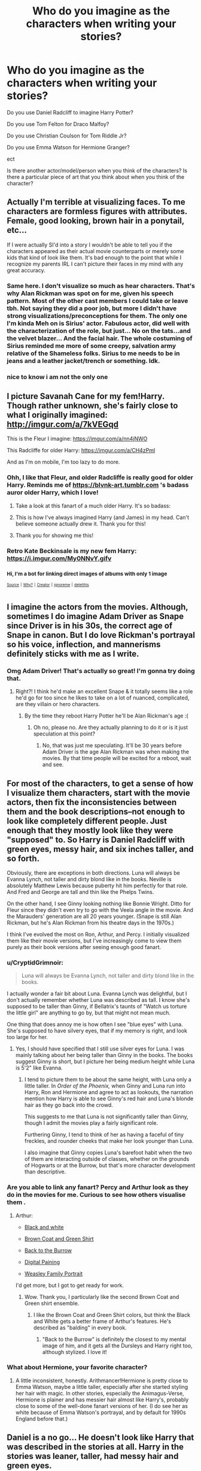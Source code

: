 #+TITLE: Who do you imagine as the characters when writing your stories?

* Who do you imagine as the characters when writing your stories?
:PROPERTIES:
:Author: kitkair
:Score: 23
:DateUnix: 1533770307.0
:DateShort: 2018-Aug-09
:FlairText: Discussion
:END:
Do you use Daniel Radcliff to imagine Harry Potter?

Do you use Tom Felton for Draco Malfoy?

Do you use Christian Coulson for Tom Riddle Jr?

Do you use Emma Watson for Hermione Granger?

ect

Is there another actor/model/person when you think of the characters? Is there a particular piece of art that you think about when you think of the character?


** Actually I'm terrible at visualizing faces. To me characters are formless figures with attributes. Female, good looking, brown hair in a ponytail, etc...

If I were actually SI'd into a story I wouldn't be able to tell you if the characters appeared as their actual movie counterparts or merely some kids that kind of look like them. It's bad enough to the point that while I recognize my parents IRL I can't picture their faces in my mind with any great accuracy.
:PROPERTIES:
:Author: ForumWarrior
:Score: 30
:DateUnix: 1533776750.0
:DateShort: 2018-Aug-09
:END:

*** Same here. I don't visualize so much as hear characters. That's why Alan Rickman was spot on for me, given his speech pattern. Most of the other cast members I could take or leave tbh. Not saying they did a poor job, but more I didn't have strong visualizations/preconceptions for them. The only one I'm kinda Meh on is Sirius' actor. Fabulous actor, did well with the characterization of the role, but just... No on the tats...and the velvet blazer... And the facial hair. The whole costuming of Sirius reminded me more of some creepy, salvation army relative of the Shameless folks. Sirius to me needs to be in jeans and a leather jacket/trench or something. Idk.
:PROPERTIES:
:Author: filletetue
:Score: 15
:DateUnix: 1533780700.0
:DateShort: 2018-Aug-09
:END:


*** nice to know i am not the only one
:PROPERTIES:
:Author: natus92
:Score: 5
:DateUnix: 1533809224.0
:DateShort: 2018-Aug-09
:END:


** I picture Savanah Cane for my fem!Harry. Though rather unknown, she's fairly close to what I originally imagined: [[http://imgur.com/a/7kVEGqd]]

This is the Fleur I imagine: [[https://imgur.com/a/nn4jNWO]]

This Radcliffe for older Harry: [[https://imgur.com/a/CH4zPmI]]

And as I'm on mobile, I'm too lazy to do more.
:PROPERTIES:
:Author: AutumnSouls
:Score: 17
:DateUnix: 1533772968.0
:DateShort: 2018-Aug-09
:END:

*** Ohh, I like that Fleur, and older Radcliffe is really good for older Harry. Reminds me of [[https://blvnk-art.tumblr.com]] 's badass auror older Harry, which I love!
:PROPERTIES:
:Author: panda-goddess
:Score: 9
:DateUnix: 1533775325.0
:DateShort: 2018-Aug-09
:END:

**** Take a look at this fanart of a much older Harry. It's so badass: [[https://i.imgur.com/48pfphs.jpg]]
:PROPERTIES:
:Author: AutumnSouls
:Score: 11
:DateUnix: 1533776918.0
:DateShort: 2018-Aug-09
:END:


**** This is how I've always imagined Harry (and James) in my head. Can't believe someone actually drew it. Thank you for this!
:PROPERTIES:
:Author: afrose9797
:Score: 1
:DateUnix: 1533809420.0
:DateShort: 2018-Aug-09
:END:


**** Thank you for showing me this!
:PROPERTIES:
:Author: tiredandunderwhelmed
:Score: 1
:DateUnix: 1533851484.0
:DateShort: 2018-Aug-10
:END:


*** Retro Kate Beckinsale is my new fem Harry: [[https://i.imgur.com/My0NNvY.gifv]]
:PROPERTIES:
:Author: Taure
:Score: 5
:DateUnix: 1533794147.0
:DateShort: 2018-Aug-09
:END:


*** ^{Hi, I'm a bot for linking direct images of albums with only 1 image}

*[[https://i.imgur.com/LbWpg1g.png]]*

*[[https://i.imgur.com/NIBn8jt.jpg]]*

^{^{[[https://github.com/AUTplayed/imguralbumbot][Source]]}} ^{^{|}} ^{^{[[https://github.com/AUTplayed/imguralbumbot/blob/master/README.md][Why?]]}} ^{^{|}} ^{^{[[https://np.reddit.com/user/AUTplayed/][Creator]]}} ^{^{|}} ^{^{[[https://np.reddit.com/message/compose/?to=imguralbumbot&subject=ignoreme&message=ignoreme][ignoreme]]}} ^{^{|}} ^{^{[[https://np.reddit.com/message/compose/?to=imguralbumbot&subject=delet%20this&message=delet%20this%20e3uw1mc][deletthis]]}}
:PROPERTIES:
:Author: imguralbumbot
:Score: 0
:DateUnix: 1533772984.0
:DateShort: 2018-Aug-09
:END:


** I imagine the actors from the movies. Although, sometimes I do imagine Adam Driver as Snape since Driver is in his 30s, the correct age of Snape in canon. But I do love Rickman's portrayal so his voice, inflection, and mannerisms definitely sticks with me as I write.
:PROPERTIES:
:Author: Worlds_Okayist_Wife
:Score: 29
:DateUnix: 1533773752.0
:DateShort: 2018-Aug-09
:END:

*** Omg Adam Driver! That's actually so great! I'm gonna try doing that.
:PROPERTIES:
:Author: panda-goddess
:Score: 4
:DateUnix: 1533775388.0
:DateShort: 2018-Aug-09
:END:

**** Right?! I think he'd make an excellent Snape & it totally seems like a role he'd go for too since he likes to take on a lot of nuanced, complicated, are they villain or hero characters.
:PROPERTIES:
:Author: Worlds_Okayist_Wife
:Score: 5
:DateUnix: 1533775541.0
:DateShort: 2018-Aug-09
:END:

***** By the time they reboot Harry Potter he'll be Alan Rickman's age :(
:PROPERTIES:
:Author: cavelioness
:Score: 2
:DateUnix: 1533817119.0
:DateShort: 2018-Aug-09
:END:

****** Oh no, please no. Are they actually planning to do it or is it just speculation at this point?
:PROPERTIES:
:Author: heavy__rain
:Score: 3
:DateUnix: 1533823163.0
:DateShort: 2018-Aug-09
:END:

******* No, that was just me speculating. It'll be 30 years before Adam Driver is the age Alan Rickman was when making the movies. By that time people will be excited for a reboot, wait and see.
:PROPERTIES:
:Author: cavelioness
:Score: 2
:DateUnix: 1533833789.0
:DateShort: 2018-Aug-09
:END:


** For most of the characters, to get a sense of how I visualize them characters, start with the movie actors, then fix the inconsistencies between them and the book descriptions--not enough to look like completely different people. Just enough that they mostly look like they were "supposed" to. So Harry is Daniel Radcliff with green eyes, messy hair, and six inches taller, and so forth.

Obviously, there are exceptions in both directions. Luna will always be Evanna Lynch, not taller and dirty blond like in the books. Neville is absolutely Matthew Lewis because puberty hit him perfectly for that role. And Fred and George are tall and thin like the Phelps Twins.

On the other hand, I see Ginny looking nothing like Bonnie Wright. Ditto for Fleur since they didn't even try to go with the Veela angle in the movie. And the Marauders' generation are all 20 years younger. (Snape is still Alan Rickman, but he's Alan Rickman from his theatre days in the 1970s.)

I think I've evolved the most on Ron, Arthur, and Percy. I initially visualized them like their movie versions, but I've increasingly come to view them purely as their book versions after seeing enough good fanart.
:PROPERTIES:
:Author: TheWhiteSquirrel
:Score: 11
:DateUnix: 1533778874.0
:DateShort: 2018-Aug-09
:END:

*** u/CryptidGrimnoir:
#+begin_quote
  Luna will always be Evanna Lynch, not taller and dirty blond like in the books.
#+end_quote

I actually wonder a fair bit about Luna. Evanna Lynch was delightful, but I don't actually remember whether Luna was described as tall. I know she's supposed to be taller than Ginny, if Bellatrix's taunts of "Watch us torture the little girl" are anything to go by, but that might not mean much.

One thing that does annoy me is how often I see "blue eyes" with Luna. She's supposed to have silvery eyes, that if my memory is right, and look too large for her.
:PROPERTIES:
:Author: CryptidGrimnoir
:Score: 3
:DateUnix: 1533809640.0
:DateShort: 2018-Aug-09
:END:

**** Yes, I should have specified that I still use silver eyes for Luna. I was mainly talking about her being taller than Ginny in the books. The books suggest Ginny is short, but I picture her being medium height while Luna is 5'2" like Evanna.
:PROPERTIES:
:Author: TheWhiteSquirrel
:Score: 2
:DateUnix: 1533819955.0
:DateShort: 2018-Aug-09
:END:

***** I tend to picture them to be about the same height, with Luna only a little taller. In /Order of the Phoenix,/ when Ginny and Luna run into Harry, Ron and Hermione and agree to act as lookouts, the narration mention how Harry is able to see Ginny's red hair and Luna's blonde hair as they go back into the crowd.

This suggests to me that Luna is not significantly taller than Ginny, though I admit the movies play a fairly significant role.

Furthering Ginny, I tend to think of her as having a faceful of tiny freckles, and rounder cheeks that make her look younger than Luna.

I also imagine that Ginny copies Luna's barefoot habit when the two of them are interacting outside of classes, whether on the grounds of Hogwarts or at the Burrow, but that's more character development than descriptive.
:PROPERTIES:
:Author: CryptidGrimnoir
:Score: 1
:DateUnix: 1533854440.0
:DateShort: 2018-Aug-10
:END:


*** Are you able to link any fanart? Percy and Arthur look as they do in the movies for me. Curious to see how others visualise them .
:PROPERTIES:
:Author: elizabnthe
:Score: 2
:DateUnix: 1533787153.0
:DateShort: 2018-Aug-09
:END:

**** Arthur:

- [[https://www.deviantart.com/lmrourke/art/Arthur-Weasley-7202226][Black and white]]

- [[https://www.deviantart.com/upthehillart/art/Arthur-617844276][Brown Coat and Green Shirt]]

- [[https://www.deviantart.com/pen-umbra/art/Wait-a-Moment-290378811][Back to the Burrow]]

- [[https://www.deviantart.com/whovianpoprocks/art/Arthur-Weasley-Digital-Painting-599414508][Digital Paining]]

- [[https://www.deviantart.com/diabolo-menthe/art/Are-our-kings-132451923][Weasley Family Portrait]]

I'd get more, but I got to get ready for work.
:PROPERTIES:
:Author: CryptidGrimnoir
:Score: 2
:DateUnix: 1533809287.0
:DateShort: 2018-Aug-09
:END:

***** Wow. Thank you, I particularly like the second Brown Coat and Green shirt ensemble.
:PROPERTIES:
:Author: elizabnthe
:Score: 2
:DateUnix: 1533809435.0
:DateShort: 2018-Aug-09
:END:

****** I like the Brown Coat and Green Shirt colors, but think the Black and White gets a better frame of Arthur's features. He's described as "balding" in every book.
:PROPERTIES:
:Author: CryptidGrimnoir
:Score: 2
:DateUnix: 1533809946.0
:DateShort: 2018-Aug-09
:END:

******* "Back to the Burrow" is definitely the closest to my mental image of him, and it gets all the Dursleys and Harry right too, although stylized. I love it!
:PROPERTIES:
:Author: cavelioness
:Score: 1
:DateUnix: 1533817635.0
:DateShort: 2018-Aug-09
:END:


*** What about Hermione, your favorite character?
:PROPERTIES:
:Author: InquisitorCOC
:Score: 1
:DateUnix: 1533788618.0
:DateShort: 2018-Aug-09
:END:

**** A little inconsistent, honestly. Arithmancer!Hermione is pretty close to Emma Watson, maybe a little taller, especially after she started styling her hair with magic. In other stories, especially the Animagus-Verse, Hermione is plainer and has messier hair almost like Harry's, probably close to some of the well-done fanart versions of her. (I do see her as white because of Emma Watson's portrayal, and by default for 1990s England before that.)
:PROPERTIES:
:Author: TheWhiteSquirrel
:Score: 1
:DateUnix: 1533821200.0
:DateShort: 2018-Aug-09
:END:


** Daniel is a no go... He doesn't look like Harry that was described in the stories at all. Harry in the stories was leaner, taller, had messy hair and green eyes.

Tom was pretty much spot on.

Christian, not so much. I thought him more in line with the handsomeness of 1940s. But I think he is a good pick.

Emma was never Hermione in my mind. She was too pretty and didn't have buck teeth. Her hair as described in the books was a mess and not the curly hair she had in the first few films. Starting from the third film she matured and didn't resemble Hermione at all.

As to the others.

I was always disappointed with the Twins actors. From what we read in the books they were short and stocky like their brother Charlie.

Ginny... well... Bonnie is, I'm sure a fine actor, but her face is not what I would ever imagine Ginny would be. Too strong jawed and masculine.

The only actor that was spot on was Rupert... and to a smaller extent Richard Harris. Since Richard Harris as Dumbledore was excellent.

EDIT: Seeing the other comments I realised I didn't voice my opinion on the obvious ones. Of course Alan was a great actor but he was not Snape. Same with James and Lily actors, whom I'm too lazy to google. Same with the rest of that generation, too old by far and don't start me on the pedophile mustache on Lupin. Generally, they fucked up the Marauder's era people and that's that.
:PROPERTIES:
:Author: muleGwent
:Score: 25
:DateUnix: 1533771471.0
:DateShort: 2018-Aug-09
:END:

*** The twins are described as short and stocky??? Lol omg I never even considered them anything but tall and thin. On the other hand, Charlie, for me, is a short and stocky Ed Sheeran with some dragon scars XD
:PROPERTIES:
:Author: panda-goddess
:Score: 12
:DateUnix: 1533775540.0
:DateShort: 2018-Aug-09
:END:

**** They're meant to be shorter than Ron and of Charlie's build (beaters after all I suppose?). On the other hand they are later described as tall in Deathly Hallows, so they may have grown out of that build (of course in reality this may just have been a slight mistake on JK's part).
:PROPERTIES:
:Author: elizabnthe
:Score: 7
:DateUnix: 1533776792.0
:DateShort: 2018-Aug-09
:END:

***** As I recall, they're described as tall during the Polyjuice scene. Hermione and Mundungus were described as "shooting upwards," Hermione and Fleur had "their hair retreating into their scalps" while the Weasleys were all mentioned as "shrinking."

It's not outside the realm of possibility that Fred and George were taller than Harry, but still somewhat shorter than Ron.
:PROPERTIES:
:Author: CryptidGrimnoir
:Score: 3
:DateUnix: 1533808633.0
:DateShort: 2018-Aug-09
:END:

****** Whilst that's true, the issue, though often debated, is that Harry is meant to be at least a little on the tall side as he is roughly the same height as his father. His father was described as tall by Voldemort-who is himself very tall.

Which leaves Ron and the twins being on the even taller side.

Personally, I imagine that the twins are not that much taller than Harry who is just above average. Whilst Ron is well above average.
:PROPERTIES:
:Author: elizabnthe
:Score: 3
:DateUnix: 1533808869.0
:DateShort: 2018-Aug-09
:END:

******* Maybe there's just so many short wizards that the scale gets thrown off.

Controlling for just Hogwarts, Umbridge, Slughorn and Professor Sprout are all described as short and squat, Professor Flitwick is described as tiny, and I don't recall Hooch being described as tall either.
:PROPERTIES:
:Author: CryptidGrimnoir
:Score: 3
:DateUnix: 1533809890.0
:DateShort: 2018-Aug-09
:END:

******** That's an interesting idea, there is definitely quite a few short wizards and witches in the series: Dedalus Diggle, Molly Weasley, Hagrid's father. Though there is many tall wizards and witches described as well.
:PROPERTIES:
:Author: elizabnthe
:Score: 2
:DateUnix: 1533810604.0
:DateShort: 2018-Aug-09
:END:

********* Adding on to those, Ginny is described as short, and possibly looks younger than she is, as she's still called "a little girl" in /Half-Blood Prince./ Which might actually tie in to why Ginny resents being treated as a child.

Pettigrew is described as barely taller than Harry or Hermione in /Prisoner of Azkaban./

Fudge is described as a "little man" in /Goblet of Fire,/ when Harry sees a new side of him that is willing to deny Voldemort's return, though that may be more commentary on Fudge being a stupid-head than it is that Fudge is physically small.
:PROPERTIES:
:Author: CryptidGrimnoir
:Score: 2
:DateUnix: 1533812241.0
:DateShort: 2018-Aug-09
:END:


*** THANK YOU! Totally agree about Hermione. I remember when I first read her description, I could relate to her on such a personal level. I have extremely thick, extremely bushy, curly, brown hair. And I lived in the US south (where it's humid) so life for me was terrible. I grew into it, of course, learned how to manage it and moved to a much nicer climate...but seriously, middle school was ROUGH. I was so insecure about my hair. I even tried to chemically straighten it, but that did not work. I seriously wore it in a ponytail everyday from 5th grade onward.

And then beautiful Emma Watson comes waltzing on the screen with perfectly crimped, perfectly styled hair. I was so disappointed. Emma Watson was a good actress, but she was never Hermione.

I personally disagree about Rupert, though. Both him and Bonnie looked nothing as to how I imagine the characters.
:PROPERTIES:
:Author: silver_fire_lizard
:Score: 2
:DateUnix: 1533787335.0
:DateShort: 2018-Aug-09
:END:

**** That's extremely interesting that a character can become less relatable by the choice of the actor (or actress in this case), only because the actor changes the fundamental characteristic of that character. At least you still have the book!

About Rupert. I can't fault him as Ron. Perhaps a little less rounder face, but they were kids, kids have round faces. He's tall, ginger and that's about the extent of what we know about him. Perhaps the hair would be different, as in way shorter? Molly Weasley would not allow her kids to walk around with such hair considering the time period and her character.
:PROPERTIES:
:Author: muleGwent
:Score: 1
:DateUnix: 1533798471.0
:DateShort: 2018-Aug-09
:END:

***** He's meant to be freckled and much taller than Rupert Grint (who only looks tall next to Daniel Radcliffe). Rupert Grint's build is more along the lines of what Charlie's meant to be.

I thought Rupert did pretty well with the character though, I certainly imagine him half the time.
:PROPERTIES:
:Author: elizabnthe
:Score: 2
:DateUnix: 1533811015.0
:DateShort: 2018-Aug-09
:END:

****** Good points, checked his height and he's shorter than average... hmmm... magic of film it seems.
:PROPERTIES:
:Author: muleGwent
:Score: 2
:DateUnix: 1533814712.0
:DateShort: 2018-Aug-09
:END:


*** u/cavelioness:
#+begin_quote
  The only actor that was spot on was Rupert...
#+end_quote

Oh, man, pretty much as you say with the twins being short and stocky in the books, Rupert doesn't look much like the book description at all. Ron is supposed to be lean and lanky and have a long nose. Rupert is taller than Daniel, but never truly tall, and his face is just... all wrong. His face makes him look shorter than he is, IMO.
:PROPERTIES:
:Author: cavelioness
:Score: 1
:DateUnix: 1533818142.0
:DateShort: 2018-Aug-09
:END:


** When I was writing Harry during his Hogwarts years, I always pictured Daniel Radcliffe as Harry. Now that I write Harry as an adult, I picture Jamie Parker as Harry. His first photo as Harry Potter for The Cursed Child was spot on in my mind.
:PROPERTIES:
:Author: emong757
:Score: 6
:DateUnix: 1533777277.0
:DateShort: 2018-Aug-09
:END:

*** I agree. When I saw him walk out on stage for the first time...it was like he walked right out of my head.
:PROPERTIES:
:Author: silver_fire_lizard
:Score: 1
:DateUnix: 1533787450.0
:DateShort: 2018-Aug-09
:END:

**** Oh? You saw The Cursed Child live? Even though I detested the story and its contents, I think it would've been awesome to see it live. With that being said, now I'm biased towards Jamie Parker as Harry. Because I've seen other photos of different Harry's for different stage productions of The Cursed Child yet none of them can live up to how Jamie looks as Harry. It's kind of like re-casting Daniel Radcliffe after Order of the Phoenix. He's practically glued to our minds and changing him would've changed the entire DNA of the Harry Potter films.
:PROPERTIES:
:Author: emong757
:Score: 1
:DateUnix: 1533821562.0
:DateShort: 2018-Aug-09
:END:

***** Oh yeah! It was fantastic. I got to see it London before it "officially" released. There are a lot of things wrong with Cursed Child, but the actors are absolutely phenomenal.
:PROPERTIES:
:Author: silver_fire_lizard
:Score: 2
:DateUnix: 1533864444.0
:DateShort: 2018-Aug-10
:END:


** Perhaps you've seen the popular fancast of Ben Barnes as Sirius Black, Aaron Taylor Johnson as James, Andrew Garfield as Remus and Tom Holland as Peter with Karen Gillan as Lily.

I'm not saying they're all perfect for their character. But they're a good starting point in my imagination. And they all fit their ages.
:PROPERTIES:
:Author: afrose9797
:Score: 5
:DateUnix: 1533789901.0
:DateShort: 2018-Aug-09
:END:

*** I've seen Andrew Garfield as Lupin, Ben Barnes as Sirius and Aaron and Karen as Lily and James but never Tom Holland as Pettigrew. I've seen Jamie Bell used a lot for him though.
:PROPERTIES:
:Score: 2
:DateUnix: 1533809372.0
:DateShort: 2018-Aug-09
:END:

**** I stand corrected. It is Jamie Bell who's used mostly. I've definitely seen Tom Holland as Peter somewhere though.
:PROPERTIES:
:Author: afrose9797
:Score: 1
:DateUnix: 1533815575.0
:DateShort: 2018-Aug-09
:END:

***** I think people are afraid to use Tom Holland because they think he's too precious for Wormtail.
:PROPERTIES:
:Score: 1
:DateUnix: 1533818237.0
:DateShort: 2018-Aug-09
:END:


** Plugging [[/r/hp_casting][r/hp_casting]]. Mix of NSFW and SFW pics.

*Harry Potter:* Tall (approx 180cm) and slim. Messy dark hair, green eyes. Glasses. Very handsome but in an athletic, boyish sense rather than a buff, manly sense. Casual dress. Confident but not arrogant pose/body language.

*Female Harry:* The female equivalent of the above: dark hair with a bit of frizz to it, glasses, green eyes. Very pretty. Skinny but not stick thin. Casual dress and pose but still feminine. [[https://i.imgur.com/My0NNvY.gifv]]

*Hermione Granger:* I actually have two different mental images of Hermione that I flip between. One is a thin girl with little in the way of curves. The other, perhaps inspired by the idea that she doesn't get too much exercise as a library-dweller, is a slightly curvier version. Either way I picture her as having a relatively pretty face and big, frizzy brown hair.

*Ginny Weasley:* Petite frame, freckles, hair more ginger than red, very pretty face.

*Fleur Delacour:* Neither too skinny nor too voluptuous. She's described as willowy, so she should be petite in frame, but given how everyone finds her sexually appealing in an overt way, I feel like she needs to have at least some curves to her. Further, she should not be a "golden blonde" like the typical American beach blonde Baywatch style look. There should be a pale, silvery aspect to her. [[http://i.imgur.com/jvztyPR.jpg]]

*Pansy Parkinson:* For some reason I have always associated Pansy with having curvy hips. I think it might be an association created via the idea of her wearing a pencil skirt from the office scenes in the fanfic Parkinson's Knickers (Or Lack Thereof). Her other distinctive feature being her "pug" nose, which I read as meaning upturned and with a bit of width to it. Despite that nose, however, I still tend to think of her as quite pretty in a girl-next-door kind of way. Not "model pretty" but eye catching. Black haired. Very coordinated style, all the latest fashion.

*Susan Bones:* Below average height, hair mid-way in the ginger-red spectrum, large breasts, either no freckles or light freckles. I picture her as having a slightly "stocky" frame but not in a fat way - still physically fit.

*Daphne Greengrass:* Golden blonde, very pretty, petite. Effortlessly classy. [[http://i.imgur.com/LTfOYan.png]]

*Ugly people:* do not exist.

Random Grindelwald: [[http://i.imgur.com/a0yvngP.jpg]]
:PROPERTIES:
:Author: Taure
:Score: 6
:DateUnix: 1533792762.0
:DateShort: 2018-Aug-09
:END:

*** Perfect Grindelwald - why did I never think of him?!
:PROPERTIES:
:Score: 4
:DateUnix: 1533800336.0
:DateShort: 2018-Aug-09
:END:

**** Yeah I do think it's unfortunate that they didn't consider him for FB/Crimes of Grindelwald. He ticks all the boxes:

- Speaks English with a slight Germanic accent.

- Handsome and blond.

- Early middle age.

- Established acting ability.

- Can definitely pull off cocky arrogance and charisma.

- Popular with fantasy enthusiasts.

I suppose he just didn't have the kind of star power that Hollywood looks for in blockbuster casting.
:PROPERTIES:
:Author: Taure
:Score: 9
:DateUnix: 1533800727.0
:DateShort: 2018-Aug-09
:END:


** The casting decisions in the movies were bad. Severus is far too handsome, Hermione way too pretty, and the ages of characters way off (James and Lily were early 20s not early 40s). Also why the hell doesn't have green eyes? That's a huge deal that I can't overlook. And yes I'm aware of why Daniel didn't have green eyes but it is still inexcusable in my book. Ron was the only really good casting choice, and even then he lost most of his lines to +Goddess Emma Watson+ Hermione.

In general I try and pretend the movies don't exist. If I'm honest I really don't like them, not on the level of hatred as something like Eragon (what movie?) or the Hobbit Trilogy; but a strong enough dislike to dissuade me from acknowledging them.

I imagine Harry as small and skinny, Hermione as rather chubby and with a mousy face, and Ginny as tall but thin. Severus as short and with a scarred face and small black beady eyes.
:PROPERTIES:
:Author: moomoogoat
:Score: 7
:DateUnix: 1533771425.0
:DateShort: 2018-Aug-09
:END:

*** Radcliffe had an allergic reaction to the contacts so they decided to go without IIRC. But yes, he should have been leaner and Emma Watson is too pretty but that's the problem with child actors.
:PROPERTIES:
:Author: Lenrivk
:Score: 6
:DateUnix: 1533778396.0
:DateShort: 2018-Aug-09
:END:


*** I don't fault them for Harry not having green eyes all things considered. On the other hand, they should have made the effort with Lily's actress.
:PROPERTIES:
:Author: elizabnthe
:Score: 2
:DateUnix: 1533787357.0
:DateShort: 2018-Aug-09
:END:


** Not much of an answer but my headcanon for the Trio and Dumbledore is the original French book covers : [[https://chasingtheturtle.wordpress.com/2014/03/22/harry-potter-covers-from-around-the-world-which-one-is-your-favorite/]]

Besides these four... Luna as in the movies, Flitwick as in the first two movies, for the Maraudeur's "era", I'd say anyone besides the actor that where chosen (except for Sirius Black, Snape's voice, Bellatrix and the Weasley parents).

Honestly, the main problem I have is that the child actors looks the part at eleven but not so much as they age.
:PROPERTIES:
:Author: Lenrivk
:Score: 2
:DateUnix: 1533780350.0
:DateShort: 2018-Aug-09
:END:


** I don't imagine the movie actor as the characters - I don't really go into concrete and detailed visuals wih regards to the characters.
:PROPERTIES:
:Author: Starfox5
:Score: 2
:DateUnix: 1533796186.0
:DateShort: 2018-Aug-09
:END:


** I do imagine the cover images and also the chapter drawings at the top of new chapters. :)
:PROPERTIES:
:Score: 2
:DateUnix: 1533776690.0
:DateShort: 2018-Aug-09
:END:


** I don't always imagine one person in particular, I guess it depends. I do not see the movie cast as the characters at all, with the exception of a few like Rupert, and Tom for example.
:PROPERTIES:
:Author: tiffany1567
:Score: 1
:DateUnix: 1533776685.0
:DateShort: 2018-Aug-09
:END:


** The trio for me became the trio from AVPM. They are more book-like than the movie gang. But when I am reading I think I don't really imagine the whole thing. Every character is just a shape behind smoke, vague.
:PROPERTIES:
:Author: FlameMary
:Score: 1
:DateUnix: 1533797758.0
:DateShort: 2018-Aug-09
:END:


** When writing, it is difficult and labor-intensive for me to imagine things in detail. I'm getting better with practice, settings and hairstyles and clothing, but faces are hard.
:PROPERTIES:
:Score: 1
:DateUnix: 1533831291.0
:DateShort: 2018-Aug-09
:END:


** The funniest and most awkward thing for me, both in fancasting and in this thread, is the number of people putting forth adults as fancasts for characters who spend the majority of canon (and quite possible the majority of fanfiction) as children or teenagers.

I mean, I get why this is difficult because child actors, models or whatever - especially those who have been visible consistently through their childhood and teenage years - are pretty difficult to find. But I don't know about anyone else, I have more difficulty accurately placing the age of a child than I do imagining the characters as adults. Fifteen year old Hermione at the Yule Ball is harder for me to imagine than 25 year old Hermione.
:PROPERTIES:
:Author: SerCoat
:Score: 1
:DateUnix: 1533888950.0
:DateShort: 2018-Aug-10
:END:


** When reading mature/married Harry and Ginny I tend to picture blvnkarts version, and I tend to picture Sam and Anthony as Albus and Scorpius, also Tom Milligan as James SP., all from CC
:PROPERTIES:
:Author: Pottermum
:Score: 1
:DateUnix: 1533890596.0
:DateShort: 2018-Aug-10
:END:


** I don't visualize the characters. Never have...
:PROPERTIES:
:Author: NyGiLu
:Score: -2
:DateUnix: 1533778140.0
:DateShort: 2018-Aug-09
:END:


** Hermoine in my head is a nerdy bookworm Harry potter is magical, he loves magic and everrthing he does is magical. Ron Weasley is a weed smoker Draco malfoy struts around like a duck
:PROPERTIES:
:Author: 4ntonvalley
:Score: -8
:DateUnix: 1533771068.0
:DateShort: 2018-Aug-09
:END:
